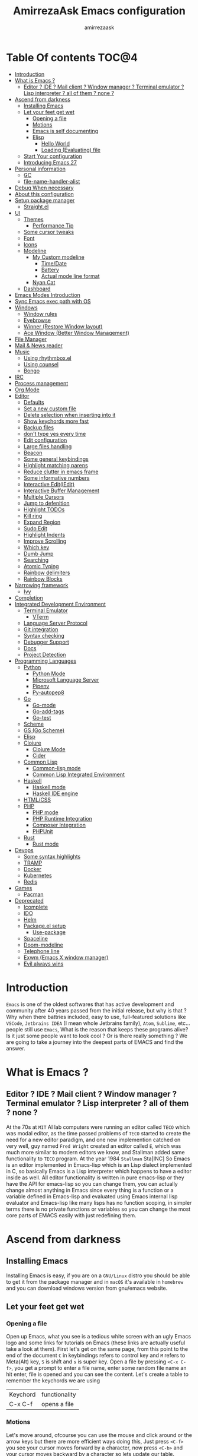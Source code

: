 #+TITLE: AmirrezaAsk Emacs configuration
#+AUTHOR: amirrezaask
* Table Of contents                                                     :TOC@4:
- [[#introduction][Introduction]]
- [[#what-is-emacs-][What is Emacs ?]]
  - [[#editor--ide--mail-client--window-manager--terminal-emulator--lisp-interpreter--all-of-them--none-][Editor ? IDE ? Mail client ? Window manager ? Terminal emulator ? Lisp interpreter ? all of them ? none ?]]
- [[#ascend-from-darkness][Ascend from darkness]]
  - [[#installing-emacs][Installing Emacs]]
  - [[#let-your-feet-get-wet][Let your feet get wet]]
    - [[#opening-a-file][Opening a file]]
    - [[#motions][Motions]]
    - [[#emacs-is-self-documenting][Emacs is self documenting]]
    - [[#elisp][Elisp]]
      - [[#hello-world][Hello World]]
      - [[#loading-evaluating-file][Loading (Evaluating) file]]
  - [[#start-your-configuration][Start Your configuration]]
  - [[#introducing-emacs-27][Introducing Emacs 27]]
- [[#personal-information][Personal information]]
  - [[#gc][GC]]
  - [[#file-name-handler-alist][file-name-handler-alist]]
- [[#debug-when-necessary][Debug When necessary]]
- [[#about-this-configuration][About this configuration]]
- [[#setup-package-manager][Setup package manager]]
  - [[#straightel][Straight.el]]
- [[#ui][UI]]
  - [[#themes][Themes]]
      - [[#performance-tip][Performance Tip]]
  - [[#some-cursor-tweaks][Some cursor tweaks]]
  - [[#font][Font]]
  - [[#icons][Icons]]
  - [[#modeline][Modeline]]
    - [[#my-custom-modeline][My Custom modeline]]
      - [[#timedate][Time/Date]]
      - [[#battery][Battery]]
      - [[#actual-mode-line-format][Actual mode line format]]
    - [[#nyan-cat][Nyan Cat]]
  - [[#dashboard][Dashboard]]
- [[#emacs-modes-introduction][Emacs Modes Introduction]]
- [[#sync-emacs-exec-path-with-os][Sync Emacs exec path with OS]]
- [[#windows][Windows]]
      - [[#window-rules][Window rules]]
      - [[#eyebrowse][Eyebrowse]]
      - [[#winner-restore-window-layout][Winner (Restore Window layout)]]
      - [[#ace-window-better-window-management][Ace Window (Better Window Management)]]
- [[#file-manager][File Manager]]
- [[#mail--news-reader][Mail & News reader]]
- [[#music][Music]]
  - [[#using-rhythmboxel][Using rhythmbox.el]]
  - [[#using-counsel][Using counsel]]
  - [[#bongo][Bongo]]
- [[#irc][IRC]]
- [[#process-management][Process management]]
- [[#org-mode][Org Mode]]
- [[#editor][Editor]]
    - [[#defaults][Defaults]]
    - [[#set-a-new-custom-file][Set a new custom file]]
    - [[#delete-selection-when-inserting-into-it][Delete selection when inserting into it]]
    - [[#show-keychords-more-fast][Show keychords more fast]]
    - [[#backup-files][Backup files]]
    - [[#dont-type-yes-every-time][don't type yes every time]]
    - [[#edit-configuration][Edit configuration]]
    - [[#large-files-handling][Large files handling]]
    - [[#beacon][Beacon]]
    - [[#some-general-keybindings][Some general keybindings]]
    - [[#highlight-matching-parens][Highlight matching parens]]
    - [[#reduce-clutter-in-emacs-frame][Reduce clutter in emacs frame]]
    - [[#some-informative-numbers][Some informative numbers]]
    - [[#interactive-editiedit][Interactive Edit(IEdit)]]
    - [[#interactive-buffer-management][Interactive Buffer Management]]
    - [[#multiple-cursors][Multiple Cursors]]
    - [[#jump-to-defenition][Jump to defenition]]
    - [[#highlight-todos][Highlight TODOs]]
    - [[#kill-ring][Kill ring]]
    - [[#expand-region][Expand Region]]
    - [[#sudo-edit][Sudo Edit]]
    - [[#highlight-indents][Highlight Indents]]
    - [[#improve-scrolling][Improve Scrolling]]
    - [[#which-key][Which key]]
    - [[#dumb-jump][Dumb Jump]]
    - [[#searching][Searching]]
    - [[#atomic-typing][Atomic Typing]]
    - [[#rainbow-delimiters][Rainbow delimiters]]
    - [[#rainbow-blocks][Rainbow Blocks]]
- [[#narrowing-framework][Narrowing framework]]
    - [[#ivy][Ivy]]
- [[#completion][Completion]]
- [[#integrated-development-environment][Integrated Development Environment]]
    - [[#terminal-emulator][Terminal Emulator]]
      - [[#vterm][VTerm]]
    - [[#language-server-protocol][Language Server Protocol]]
    - [[#git-integration][Git integration]]
    - [[#syntax-checking][Syntax checking]]
    - [[#debugger-support][Debugger Support]]
    - [[#docs][Docs]]
    - [[#project-detection][Project Detection]]
- [[#programming-languages][Programming Languages]]
  - [[#python][Python]]
    - [[#python-mode][Python Mode]]
    - [[#microsoft-language-server][Microsoft Language Server]]
    - [[#pipenv][Pipenv]]
    - [[#py-autopep8][Py-autopep8]]
  - [[#go][Go]]
    - [[#go-mode][Go-mode]]
    - [[#go-add-tags][Go-add-tags]]
    - [[#go-test][Go-test]]
  - [[#scheme][Scheme]]
  - [[#gs-go-scheme][GS (Go Scheme)]]
  - [[#elisp-1][Elisp]]
  - [[#clojure][Clojure]]
    - [[#clojure-mode][Clojure Mode]]
    - [[#cider][Cider]]
  - [[#common-lisp][Common Lisp]]
    - [[#common-lisp-mode][Common-lisp mode]]
    - [[#common-lisp-integrated-environment][Common Lisp Integrated Environment]]
  - [[#haskell][Haskell]]
    - [[#haskell-mode][Haskell mode]]
    - [[#haskell-ide-engine][Haskell IDE engine]]
  - [[#htmlcss][HTML/CSS]]
  - [[#php][PHP]]
    - [[#php-mode][PHP mode]]
    - [[#php-runtime-integration][PHP Runtime Integration]]
    - [[#composer-integration][Composer Integration]]
    - [[#phpunit][PHPUnit]]
  - [[#rust][Rust]]
    - [[#rust-mode][Rust mode]]
- [[#devops][Devops]]
    - [[#some-syntax-highlights][Some syntax highlights]]
    - [[#tramp][TRAMP]]
    - [[#docker][Docker]]
    - [[#kubernetes][Kubernetes]]
    - [[#redis][Redis]]
- [[#games][Games]]
  - [[#pacman][Pacman]]
- [[#deprecated][Deprecated]]
    - [[#icomplete][Icomplete]]
    - [[#ido][IDO]]
    - [[#helm][Helm]]
    - [[#packageel-setup][Package.el setup]]
      - [[#use-package][Use-package]]
    - [[#spaceline][Spaceline]]
    - [[#doom-modeline][Doom-modeline]]
    - [[#telephone-line][Telephone line]]
    - [[#exwm-emacs-x-window-manager][Exwm (Emacs X window manager)]]
    - [[#evil-always-wins][Evil always wins]]

* Introduction
=Emacs= is one of the oldest softwares that has active development and community after 40 years passed from the initial release, but why is
that ? Why when there battries included, easy to use, full-featured solutions like =VSCode=, =Jetbrains IDEA= (I mean whole Jetbrains family),
 =Atom=, =Sublime=, etc... people still use =Emacs=, What is the reason that keeps these programs alive? Is it just some people want to look
cool ? Or is there really something ? We are going to take a journey into the deepest parts of EMACS and find the answer.
* What is Emacs ?
** Editor ? IDE ? Mail client ? Window manager ? Terminal emulator ? Lisp interpreter ? all of them ? none ?
At the 70s at =MIT= AI lab computers were running an editor called =TECO= which was modal editor, as the time passed
problems of =TECO= started to create the need for a new editor paradigm, and one new implemention
 catched on very well, guy named =Fred Wright= created an editor called =E=, which was much more similar to modern
editors we know, and Stallman added same functionality to =TECO= program.
At the year 1984 =Stallman= Sta[INC]
So Emacs is an editor implemented in Emacs-lisp which is an Lisp dialect implemented in C, so basically Emacs is
a Lisp interpreter which happens to have a editor inside as well. All editor functionality is written in pure emacs-lisp
or they have the API for emacs-lisp so you can change them, you can actually change almost anything in Emacs since
every thing is a function or a variable defined in Emacs-lisp and evaluated using Emacs internal lisp evaluator and 
Emacs-lisp like many lisps has no function scoping, in simpler terms there is no private functions or variables so 
you can change the most core parts of EMACS easily with just redefining them.
* Ascend from darkness
** Installing Emacs
Installing Emacs is easy, if you are on a =GNU/Linux= distro you should be able to get it from the package manager and
in =macOS= it's available in =homebrew= and you can download windows version from gnu/emacs website.
** Let your feet get wet
*** Opening a file
Open up Emacs, what you see is a tedious white screen with an ugly Emacs logo and some links for tutorials on Emacs
(these links are actually useful take a look at them). First let's get on the same page, from this point to the
end of the document =C= in keybindings refers to control key and =M= refers to Meta(Alt) key, =S= is shift and =s= 
is super key. Open a file by pressing =<C-x C-f>=, you get a prompt to enter a file name, enter some random file name
an hit enter, file is opened and you can see the content. Let's create a table to remember the keychords we are using

| Keychord | functionality |
| C-x C-f  | opens a file  |

*** Motions
Let's move around, ofcourse you can use the mouse and click around or the arrow keys but there are more efficient
ways doing this, Just press =<C-f>= you see your cursor moves forward by a character, now press =<C-b>= and your 
cursor moves backward by a character so lets update our table. Remember there are so much more in motions these two
were just examples.

| Keychord | functionality                 |
| C-f      | moves forward by a character  |
| C-b      | moves backward by a character |

*** Emacs is self documenting
Do you remember that I told you in Emacs every thing is just an Elisp(Emacs-lisp) function, let's discuss that.
Let me introduce you to the Emacs self documenting feature, press =<C-h k>=, you should be prompted then enter
=<C-x C-f>= a new window(we'll discuss this concept later), you see a document that tolds you what this keychord
is bound to and the documentation of that function, in this case you should see that =<C-x C-f>= is bound to 
=find-file= command and you have the option to see the actual source code of that function. =<C-h>= is the prefix 
for all Emacs help commands and these keys themselves runs elisp functions you can actually do the =<C-h k>=
on itself and see the function behind it so let's update our table and from now on we write the actual function name 
in our table.

| Keychord | function          |
|----------+-------------------|
| C-h k    | describe-key      |
| C-h f    | describe-function |
| C-h v    | describe-variable |

*** Elisp
I'm not going to do a complete tutorial on Elisp just gonna tell you how you can stay alive in Emacs.
**** Hello World
Elisp or Emacs-Lisp is the language that almost all Emacs functions are written in, so let's tip our toes in it as 
well.
Open up a new file ( you already know how to do that ) name that anything but with the extension of =.el=.
at the first line write the following 
#+BEGIN_SRC 
(message "Hello World")
#+END_SRC
and then move your cursor to the end of the line using =<C-e>= and then press =<C-x C-e>=, now look at the =minibuffer=
you see the ="Hello World"= in there. Don't forget to =describe-key= the two keychords that you just used.
**** Loading (Evaluating) file
:PROPERTIES:
  :header-args: :tangle no
  :END:
You can evaluate eLisp expressions like you now know but you also can load a whole elisp file using =load-file= function
#+BEGIN_SRC 
(load-file "file.el")
#+END_SRC
** Start Your configuration
 Emacs configuration is nothing other than a simple elisp file that emacs loads at the startup we can specify that
 using =-l= flag to load specific file. so let's do that. Open an elisp file and name that =config.el=, and just put
 a simple hello world message in it, now go to terminal and enter =emacs -l config.el= when this instance of emacs starts
 up =switch-to-buffer= (this is a function you can describe-function it and find the keybindings little exercise)
 to the buffer called =*Messages*= and you should see your message in that buffer somewhere.
 Now you can write any elisp code in your config.el file and emacs always evaluates them as long as you pass the
 -l flag, but the conventional way of doing emacs configuration is using =~/.emacs.d/init.el= file which emacs 
 automatically loads in the startup, it's kind of the default file for this purpose.
** Introducing Emacs 27
Emacs 27 has a lot to offer, a new json parser that is implemented natively (C code) so it should speed
up the JSON based operations like LSP a lot, another thing about Emacs 27 is =early-init.el= file that gets
loaded before init.el and before GUI and package manager starts so it can help us configure Emacs even further.
* Personal information
#+begin_src emacs-lisp
    (setq user-full-name "AmirrezaAskarpour"
          user-mail-address "raskarpour@gmail.com")
#+end_src
n* Emacs internals optimizations
:PROPERTIES:
  :header-args: :tangle no
  :END:
I moved all of the code of this part to =early-init.el=.
** GC
Emacs is a really old software, many of the default values in Emacs aren't actually suited for today's
modern computers. Emacs has a built-in Garbage collector that does garbage collection every time Emacs lisp
VM reaches a threshold of memory usage, and this garbage collector sweeps are sometimes annoying, but remember 
garbage collector threshold is a tricky setting, if you set it to low you will start experiencing a lot of GC sweeps that slow you down
and if you set it very high GC sweeps take forever to finish. Default Emacs =gc-cons-threshold= is set to =800000=
which is not really enough specially for Emacs startup since it needs to scan through all your installed packages
so we are going to increase it during startup time and then after Emacs initialization we can decrease it again.
#+begin_src emacs-lisp
  (message "$$$$$$$$$$$$$$$$ should be disabled")
  (setq gc-cons-threshold (* 1024 1024 100)) ;; 100MB for Emacs initialization process
  (add-hook 'after-init-hook (lambda ()
                               (setq gc-cons-threshold (* 1024 1024 20)))) ;; reseting the gc cons to 20MB
#+end_src
** file-name-handler-alist
Emacs has a global variable called =file-name-handler-alist=, it stores handlers for various file extensions, before =use-package= era we used to
add new file extensions to this variable to load their respective handler, On every file open, Emacs looks and scans through this variable to see if it
can find a match for given file, but during the startup process we are going to only evaluate stuff so we don't need file-handlers, as result we are going 
to set this file's value to a nil value during startup and restore it's original value after emacs initialization.
#+begin_src emacs-lisp
  (defvar file-name-handler-alist-bak file-name-handler-alist "file name handler backup.")
  (setq file-name-handler-alist nil)
  (add-hook 'after-init-hook (lambda () (setq file-name-handler-alist file-name-handler-alist-bak)))
#+end_src
* Debug When necessary
#+begin_src emacs-lisp
;; (setq debug-on-error)
#+end_src
* About this configuration
I actually don't use a lot of setup that I have in this configuration,
all the unused parts are disabled using =:disabled= in use-package declaration.
* Setup package manager
Now that we know how to move around, open files, and do some elisp magic in emacs it's time to start configuring 
emacs for our own needs. Before we start, we need the final ingredient for our configuration and that's how 
to install 3rd party packages for emacs, basically elisp codes written by other people.
** Straight.el
=straight.el= is the next generation of Emacs package managers that just use git repos as the way
of installing packages, upsides of using =straight.el= instead of =package.el= are
+ You can install packages that are not available on MELPA (icomplete-vertical forexample)
+ If you are willing to contribute to a package it's as simple as just =git checkout=
+ straight loads just the packages you installed and mention in your init file so packages that are installed 
but no longer used are not included in loading/scanning procedure.
#+begin_src emacs-lisp
  (setq package-enable-at-startup nil)
  (defvar bootstrap-version)
  (let ((bootstrap-file
         (expand-file-name "straight/repos/straight.el/bootstrap.el" user-emacs-directory))
        (bootstrap-version 5))
    (unless (file-exists-p bootstrap-file)
      (with-current-buffer
          (url-retrieve-synchronously
           "https://raw.githubusercontent.com/raxod502/straight.el/develop/install.el"
           'silent 'inhibit-cookies)
        (goto-char (point-max))
        (eval-print-last-sexp)))
    (load bootstrap-file nil 'nomessage))
  (straight-use-package 'use-package)
#+end_src
* UI
** Themes
 Now that we have use-package we can start installing thems, packages, etc. Let's start by installing some thems.
 for some time now I am using modus themes by the amazing =Protesilaos Stavrou= (btw check his youtube channel) which are simple but elegant themes
 but if you want a more modern look like =VSCode= or =Atom= you can use =doom-themes= as well.
 ([[https://github.com/hlissner/emacs-doom-themes/tree/screenshots][Doom Themes Screenshots]])
 #+BEGIN_SRC emacs-lisp
   (use-package modus-operandi-theme :straight t :defer t)
   (use-package modus-vivendi-theme :straight t :defer t)
   (use-package spacemacs-theme :straight t :defer t)
   (use-package doom-themes :straight t :defer t)
   (use-package badwolf-theme :straight t :defer t)
 #+END_SRC
 You probably notice the =:defer= part in use-package, with =:defer= keyword (:something is called a keyword in elisp)
 use-package knows that we don't need this package to be loaded in startup, since we actually don't need all of our themes
 to be loaded at startup. Another keyword that you see is =:straight= that is telling use-package to make certain
 that this package is installed, and if it's not install it from elpa repo.
 Now let's set a theme
 #+BEGIN_SRC emacs-lisp
         (use-package emacs 
           :config 
           (setq ring-bell-function t)
           (setq visible-bell t))

         (use-package custom
           :demand
           :bind (("<f12>" . amirreza/toggle-color-mode))
           :config
           (defvar amirreza/current-mode 'dark "Current color of Emacs.")
           (defvar amirreza/dark-theme 'doom-outrun-electric)
           (defvar amirreza/light-theme 'doom-one-light)
  
           (defmacro amirreza/--load-theme (&rest theme-opts)
             `(progn (mapc #'disable-theme custom-enabled-themes)
                     (load-theme ,@theme-opts)))

           (defun amirreza/load-theme (theme)
             (interactive "sEnter Theme: ")
             (amirreza/--load-theme (intern theme) t))
           (defun amirreza/apply-color (mode)
             "Apply current color mode to Emacs."
             (if (eq amirreza/current-mode 'dark)
                 (amirreza/--load-theme amirreza/dark-theme t)
               (amirreza/--load-theme  amirreza/light-theme t)))

           (defun amirreza/toggle-color-mode ()
             "Toggle current mode to the opposite"
             (interactive)
             (if (eq amirreza/current-mode 'dark)
                 (setq amirreza/current-mode 'light)
               (setq amirreza/current-mode 'dark))
             (amirreza/apply-color amirreza/current-mode))

           (amirreza/apply-color amirreza/current-mode))
 #+END_SRC
**** Performance Tip 
About 95% of packages we use don't need to be loaded at startup and =:defer= is only one of the multiple
ways of lazy-loading in use-package we will see others later on.
** Some cursor tweaks
#+BEGIN_SRC emacs-lisp
   (use-package emacs
     :config
     (setq-default cursor-type 'bar))

   (use-package frame
     :config
     (blink-cursor-mode -1))
   (use-package hl-line
     :config
     (global-hl-line-mode +1))

 #+END_SRC
** Font
 To use specific font in Emacs you just need to call a function, that's easy ha ??
 #+BEGIN_SRC emacs-lisp
   (defvar amirreza/font "Jetbrains Mono-9")
   (set-face-attribute 'default t :font amirreza/font)
   (set-frame-font amirreza/font nil t)
   (global-prettify-symbols-mode 1)
 #+END_SRC
 If you evaluate code above you see the font changes.
 Now let's write some elisp, let's say that we want to have a function that we can call and change 
 our font interactively, let's write it.
 #+BEGIN_SRC emacs-lisp
   (defun hitchhiker/change-font (font size)
     (interactive "sFont: \nnSize: ")
     (set-face-attribute 'default t :font (format "%s-%d" font size))
     (set-frame-font (format "%s-%d" font size) nil t))
 #+END_SRC
 I'm not gonna discuss this function line by line, I'm only going to discuss calling it for now,
 for calling this function we have two ways, calling it from the code, or calling it interactively
 but how ? Emacs has a default keychord called M-x (execute-extended-command) that calls a interactive
 function interactively, many packages has these kind of functions for example load-theme that we used
 before is interactive as well, if we call it we will prompted to enter the font first and then the size
 and volla :).

** Icons
Emacs by default has no icons anywhere, but if you like icons forexample in the file browser
you need to install a package for that. For icons we are going to use =all-the-icons= package which
is a gourges icon package for emacs.
#+BEGIN_SRC emacs-lisp :eval no
  (use-package all-the-icons

    :straight t
    :commands (all-the-icons-octicon
           all-the-icons-faicon
           all-the-icons-fileicon
           all-the-icons-wicon
           all-the-icons-material
           all-the-icons-alltheicon))

  (use-package all-the-icons-dired

    :straight t
    :init
    (add-hook 'dired-mode-hook 'all-the-icons-dired-mode))
#+END_SRC
=:commands= in use-package defers the loading of the package until on of listed commands (interactive functions)
is called, basically first buffer that wants to use that it will get loaded. =:init= means when emacs started 
no matter what are the other options evaluate the forms after =:init=.
** Modeline
*** My Custom modeline
**** Time/Date
#+begin_src emacs-lisp
  (use-package time
    :config
    (setq display-time-format "%H:%M  %Y-%m-%d")
    (setq display-time-interval 60)
    (setq display-time-mail-directory nil)
    (setq display-time-default-load-average nil)
    (display-time-mode))
#+end_src
**** Battery
#+begin_src emacs-lisp
  (use-package battery
    :config
    (setq battery-mode-line-format " Battery: %b%p%%")
    (setq battery-mode-line-limit 99)
    (setq battery-update-interval 180)
    (setq battery-load-low 20)
    (setq battery-load-critical 10)
    (display-battery-mode +1))
#+end_src
**** Actual mode line format
#+begin_src emacs-lisp
  (use-package emacs 
    :config
    (setq amirreza/modeline-seperator "   ")
    (setq-default mode-line-format (list
                                    mode-line-front-space
                                    mode-line-misc-info ;; eyebrowse workspace number
                                    amirreza/modeline-seperator
                                    mode-line-modified
                                    amirreza/modeline-seperator
                                    "%m"
                                    amirreza/modeline-seperator
                                    "%b"
                                    amirreza/modeline-seperator
                                    mode-line-modes
                                    amirreza/modeline-seperator
                                    mode-line-position
                                    amirreza/modeline-seperator
                                    '(:eval vc-mode)
                                    mode-line-end-spaces
                                    )))
#+end_src
*** Nyan Cat
#+begin_src emacs-lisp
  (use-package nyan-mode :straight t :config (nyan-mode 1))
#+end_src
** Dashboard
#+begin_src emacs-lisp
  (use-package dashboard
    :straight t
    :config    
    (setq dashboard-banner-logo-title "Free as in freedom")
    (setq dashboard-startup-banner 2)
    (setq dashboard-center-content t)
    (setq dashboard-items '((projects . 5)
                       (recents  . 5)))

    (setq dashboard-set-navigator t)
    (dashboard-setup-startup-hook))
#+end_src
* Emacs Modes Introduction
First let's talk about modes, Modes are the conventional way to add functionality to Emacs.
There are two groups of modes, Major modes and minor modes, Major modes are single modes that 
get's loaded with a specific file extension, and they provide basic syntax highlighting.
but minor modes are modes that can be loaded together for a buffer, so each buffer has a single 
major mode, and multiple minor modes that added different abilities to emacs for a buffer.
Forexample line numbers is a minor mode that is enabled globally for all buffers so all buffers
show line numbers.
Now that we have cool looks, 
* Sync Emacs exec path with OS
#+begin_src emacs-lisp
(use-package exec-path-from-shell :straight t :config (exec-path-from-shell-initialize))
#+end_src
* Windows
Emacs by default has no notion of tabs (like the other IDEs) but it has the more powerful
notion of windows and buffers, you already know about buffers, but windows are a way of displaying 
buffers side by side in the screen, look at windows like tmux panes (if I'm correct) or vim splits.
**** Window rules
Emacs windows can be configured in the matter of where their gonna open.
#+BEGIN_SRC emacs-lisp
    (setq display-buffer-alist
          '(("\\*\\(Backtrace\\|Warnings\\|Compile-Log\\|Messages\\)\\*"
               (display-buffer-in-side-window)
               (window-width . 0.40)
               (side . right)
               (slot . 0))
            ("^vterm"
              (display-buffer-in-side-window)
              (window-width . 0.40)
              (side . right)
              (slot . 0)
              )
            ("\\*rg"
              (display-buffer-in-side-window)
              (window-width . 0.40)
              (side . right)
              (slot . 0))))
#+END_SRC
**** Eyebrowse
=Eyebrowse= gives you =i3= like experience in Emacs, let's you have multiple workspaces and switch between them.
#+BEGIN_SRC emacs-lisp
    (use-package eyebrowse :straight t 
      :config (eyebrowse-mode +1))
#+END_SRC
**** Winner (Restore Window layout)
 When we are working with multiple windows open but we might maximize one window to focus
 on it, but when we are done with focus mode ;) we need that layout back that's were winner mode
 comes handy you can restore last window layout with just a function called =winner-undo= that
 by default is bound to =C-c <left>=.
 #+BEGIN_SRC emacs-lisp
   (use-package winner 
     :commands (winner-redo winner-undo))
 #+END_SRC
**** Ace Window (Better Window Management)
 #+BEGIN_SRC emacs-lisp
 (use-package ace-window
   :straight t
   :bind (("C-x o" . 'ace-window)))

 #+END_SRC

* File Manager
#+begin_src emacs-lisp
  (use-package dired
    :config
    (add-hook 'dired-mode-hook (lambda () 
                                 (dired-hide-details-mode 1)))
    :bind
    (:map dired-mode-map
          ("C-c d" . dired-hide-details-mode)
          ("C-j" . next-line)
          ("C-k" . previous-line)))

  (use-package dired-sidebar :straight t
    :bind
    (("<f8>" . dired-sidebar-toggle-sidebar)))

  (use-package dired-subtree
    :straight t
    :bind (:map dired-mode-map
                ("<tab>" . dired-subtree-toggle)))

  (use-package peep-dired
    :straight t
    :after dired
    :config
    (setq peep-dired-cleanup-on-disable t)
    (setq peep-dired-enable-on-directories nil)
    (setq peep-dired-ignored-extensions
          '("mkv" "webm" "mp4" "mp3" "ogg" "iso"))
    :bind (:map dired-mode-map
                ("P" . peep-dired)))
#+end_src
* Mail & News reader
Mail setup in Emacs using Gnus.
#+begin_src emacs-lisp
  (use-package auth-source
    :config
    (setq auth-sources '("~/.authinfo.gpg" "~/.authinfo")))

  (use-package gnus
    :config
    (setq gnus-thread-sort-functions
          '(gnus-thread-sort-by-number
            gnus-thread-sort-by-date))
    
    (setq gnus-select-method '(nnnil))
    (setq gnus-secondary-select-methods
     '((nnimap "Gmail"
               (nnimap-address "imap.gmail.com")
               (nnimap-server-port "imaps")
               (nnimap-stream ssl)))))
#+end_src
* Music
I need music when I am working, so for me music is just a part of development environment, and let helm help us.
** Using rhythmbox.el
#+begin_src emacs-lisp
    (use-package rhythmbox.el 
      :load-path "~/w/dotfiles/emacs/site-lisp"
      :bind
      ("C-c m n" . Rhythmbox/current-song-name)
      ("C-c m p" . Rhythmbox/playpause-current-song)
      ("C-c m l" . Rhythmbox))
#+end_src
** Using counsel
#+begin_src emacs-lisp
  (use-package counsel
    :disabled t
    :straight t
    :demand
    :config
    :bind (("C-c m l" . counsel-rhythmbox)
           ("C-c m c" . (lambda ()
                          (interactive)
                          (message (counsel-rhythmbox-current-song))))

           ("C-c m p" . (lambda ()
                          (interactive)
                          (counsel-rhythmbox-playpause-current-song)
                          ))))
#+end_src
** Bongo
#+begin_src emacs-lisp
    (use-package bongo 
      :disabled t
      :straight t
      :config
      (setq bongo-prefer-library-buffers nil)
      (setq bongo-insert-whole-directory-trees t)
      (setq bongo-logo nil)
      (setq bongo-action-track-icon nil)
      (setq bongo-display-track-icons nil)
      (setq bongo-display-track-lengths nil)
      (setq bongo-display-header-icons nil)
      (setq bongo-display-playback-mode-indicator t)
      (setq bongo-display-inline-playback-progress nil)
      (setq bongo-mark-played-tracks nil)
      (setq bongo-header-line-mode nil)
      (setq bongo-header-line-function nil)
      (setq bongo-mode-line-indicator-mode nil)
      (setq bongo-default-directory "~/Music")
      (defun amirreza/dired-music-library-hook ()
        (when (string-match-p "Music" default-directory)
          (set (make-local-variable 'bongo-dired-library-mode) 't)))

      :hook
      (dired-mode . amirreza/dired-music-library-hook)
      :bind
      (:map bongo-dired-library-mode-map
            ("<C-return>" . bongo-insert-file)))
#+end_src
* IRC
#+begin_src emacs-lisp
  (use-package erc 
    :commands erc
    :config
    (setq erc-nick "amirrezaask")
    (setq erc-autojoin-channels-alist
          '(("freenode.net" "#emacs" "#5hit"))))
#+end_src
* Process management
#+begin_src emacs-lisp
      (use-package proced
        :commands proced)
#+end_src
* Org Mode
***** Org
#+BEGIN_SRC emacs-lisp
    (use-package org
    :demand
    :init
    (defun amirreza/--org-insert-elisp-code-block ()
      (interactive)
      (insert (format "#+begin_src emacs-lisp\n\n#+end_src"))
      (previous-line)
      (beginning-of-line))
    :bind (:map org-mode-map
                ("C-c c b" . amirreza/--org-insert-elisp-code-block))
    :config
    (setq org-ellipsis "⤵")
    (setq org-src-fontify-natively t)
    (setq org-src-tab-acts-natively t)
    (setq org-support-shift-select t)
    (setq org-src-window-setup 'current-window)
    (setq org-agenda-files '("~/org/work.org" "~/org/personal.org")))
#+END_SRC
***** Org bullets
#+BEGIN_SRC emacs-lisp
(use-package org-bullets
  :straight t
  :hook (org-mode . org-bullets-mode))
#+END_SRC
***** Org TOC
#+begin_src emacs-lisp
(use-package toc-org :straight t :hook (org-mode . toc-org-mode))
#+end_src
***** htmlize
#+begin_src emacs-lisp
(use-package htmlize :straight t)
#+end_src
* Editor
*** Defaults
***** Line width
#+BEGIN_SRC emacs-lisp
  (use-package emacs
    :config
    (setq-default fill-column 80))
#+END_SRC
***** Tab
Set default tab width.
#+BEGIN_SRC emacs-lisp
(use-package emacs
    :config
    (setq-default
    indent-tabs-mode nil
    tab-width 4))
#+END_SRC
***** Encoding
Use UTF-8 everywhere.
#+BEGIN_SRC emacs-lisp
  (use-package mule
  :config 
  (set-terminal-coding-system 'utf-8)
  (set-keyboard-coding-system 'utf-8)
  (prefer-coding-system 'utf-8))
#+END_SRC
*** Set a new custom file
#+BEGIN_SRC emacs-lisp
  (use-package cus-edit
    :config
    (setq custom-file "~/.emacs.d/custom.el"))
#+END_SRC
*** Delete selection when inserting into it
#+begin_src emacs-lisp
(use-package delsel
  :hook (after-init . delete-selection-mode))
#+end_src
*** Show keychords more fast
when we start using modifier keys emacs shows them in minibuffer but the initial value
of the is too much so we can decrease it.
#+BEGIN_SRC emacs-lisp
  (use-package emacs 
    :config
    (setq echo-keystrokes 0.1))
#+END_SRC

*** Backup files
#+begin_src emacs-lisp
  (use-package emacs
    :config
    (setq backup-directory-alist
          '(("." . "~/.emacs.d/backup/")))
    (setq backup-by-copying t)
    (setq version-control t)
    (setq delete-old-versions t)
    (setq kept-new-versions 6)
    (setq kept-old-versions 2)
    (setq create-lockfiles nil))
#+end_src
*** don't type yes every time
#+BEGIN_SRC emacs-lisp
(defalias 'yes-or-no-p 'y-or-n-p)
#+END_SRC
*** Edit configuration
So many times when I am using Emacs I find a problem or a possible feature to add it's nice to have a keybinding that just opens this file.
#+BEGIN_SRC emacs-lisp
    (defun amirreza/edit-configuration ()
        (interactive)
        (find-file (expand-file-name "README.org" user-emacs-directory)))

    (global-set-key (kbd "C-c c e") 'amirreza/edit-configuration)
#+END_SRC
*** Large files handling
Since Emacs by default is not that good in handling large files,
but again Emacs community is here to help
#+begin_src emacs-lisp
(use-package vlf :straight t)
#+end_src
*** Beacon
#+BEGIN_SRC emacs-lisp
(use-package beacon
  :straight t
  :config (beacon-mode 1))
#+END_SRC

*** Some general keybindings
#+BEGIN_SRC emacs-lisp
  ;; sane zoom-in and zoom-out 
  ;; (global-set-key (kbd "C-+") 'text-scale-increase)
  ;; (global-set-key (kbd "C-_") 'text-scale-decrease)

  ;; custom motions
  (global-set-key (kbd "M-n") (lambda () (interactive) (next-line 5)))
  (global-set-key (kbd "M-p") (lambda () (interactive) (previous-line 5)))
#+END_SRC
*** Highlight matching parens
#+BEGIN_SRC emacs-lisp
  (show-paren-mode 1)
  (setq show-paren-delay 0)
#+END_SRC
*** Reduce clutter in emacs frame
 #+BEGIN_SRC emacs-lisp
   (use-package emacs
     :config
     (if (< emacs-major-version 27) ;; from Emacs 27 this settings are moved to `early-init.el'
         (tool-bar-mode 0) ;; disable tool-bar 
       (scroll-bar-mode 0) ;; disable scroll-bar
       (menu-bar-mode 0) ;; disable menu-bar
     )
     (setq use-dialog-box nil) ;; ask quesions in minibuffer
     (setq inhibit-splash-screen 0) ;; disable startup screen
     (setq ring-bell-function 'ignore) ;; don't make a sound
     (defalias 'yes-or-no-p 'y-or-n-p) ;; instead of yes/no ask y/n
     )
 #+END_SRC
*** Some informative numbers
#+BEGIN_SRC emacs-lisp
   (use-package display-line-numbers
     :config
     (global-display-line-numbers-mode +1))
   (use-package simple
     :config
     (column-number-mode +1))
#+END_SRC
*** Interactive Edit(IEdit)
 Edit multiple occurrences of a text.
 #+BEGIN_SRC emacs-lisp
   (use-package iedit
		:straight t
		:bind (("C-;" . 'iedit-mode)))
 #+END_SRC
*** Interactive Buffer Management
Ibuffer is a built in Emacs package that helps you manage your open buffers a in a interactively
designed interface.
#+BEGIN_SRC emacs-lisp
(use-package ibuffer
  :bind (("C-x C-b" . 'ibuffer)))
#+END_SRC
=Ibuffer-projectile= provides ibuffer integration with projectile to seperate buffers that belong
to different git repos in the Ibuffer view.
#+BEGIN_SRC emacs-lisp
  (use-package ibuffer-projectile 
    :straight t
    :hook (ibuffer . ibuffer-projectile-set-filter-groups))

#+END_SRC
*** Multiple Cursors
 For scenarios that IEdit does not work we are going to use Multiple cursors.
 #+BEGIN_SRC emacs-lisp
 (use-package multiple-cursors
   :straight t
   :bind (("C->" . 'mc/mark-next-like-this)
	  ("C-<" . 'mc/mark-previous-like-this)
	  ("C-c C-<" . 'mc/mark-all-like-this)
	  ("C-M-," . 'mc/edit-lines)))
 #+END_SRC
*** Jump to defenition
 Although we are going to setup LSP (Language Server Protocol) and that provides so many features
 like jump to defenition but for simpler use cases we can use =dumb jump= which provide jump to 
 defenition feature using rg/ag.
 #+BEGIN_SRC emacs-lisp
   (use-package dumb-jump
     :straight t
     :bind
     (("C-M-j" . 'dumb-jump-go)
      ("C-M-p" . 'dumb-jump-back))
     :config
     (dumb-jump-mode 1))
 #+END_SRC
*** Highlight TODOs
 Highlight TODO/FIXME/... in text.
 #+BEGIN_SRC emacs-lisp
 (use-package hl-todo
   :straight t
   :hook ((prog-mode) . hl-todo-mode)
   :config
   (setq hl-todo-highlight-punctuation ":"
	 hl-todo-keyword-faces
	 `(("TODO"       warning bold)
	   ("FIXME"      error bold)
	   ("HACK"       font-lock-constant-face bold)
	   ("REVIEW"     font-lock-keyword-face bold)
	   ("NOTE"       success bold)
	   ("DEPRECATED" font-lock-doc-face bold))))
 #+END_SRC
*** Kill ring
Emacs kill ring is Emacs way of doing clipboard
#+begin_src emacs-lisp
    (use-package simple
      :config
      (setq kill-ring-max 15))
#+end_src
*** Expand Region
 A selected text is called region in Emacs, expand region helps you expand this region based
 semantics.
 #+BEGIN_SRC emacs-lisp
   (use-package expand-region
     :straight t
     :bind (("C-=" . 'er/expand-region)
	    ("C--" . 'er/contract-region)))
 #+END_SRC
*** Sudo Edit
 Edit root owned files in emacs without restarting Emacs.
 #+BEGIN_SRC emacs-lisp
   (use-package sudo-edit
		:commands (sudo-edit))
 #+END_SRC
*** Highlight Indents
 #+BEGIN_SRC emacs-lisp
 (use-package highlight-indent-guides
   :straight t
   :hook ((yaml-mode) . highlight-indent-guides-mode)
   :init
   (setq highlight-indent-guides-method 'character)
   :config
   (add-hook 'focus-in-hook #'highlight-indent-guides-auto-set-faces))
 #+END_SRC
*** Improve Scrolling
 #+BEGIN_SRC emacs-lisp
   (use-package emacs
     :config
     ; vertical scrolling
     (setq scroll-step 1)
     (setq scroll-margin 1)
     (setq scroll-conservatively 101)
     (setq scroll-up-aggressively 0.01)
     (setq scroll-down-aggressively 0.01)
     (setq auto-window-vscroll nil)
     (setq fast-but-imprecise-scrolling nil)
     (setq mouse-wheel-scroll-amount '(1 ((shift) . 1)))
     (setq mouse-wheel-progressive-speed nil)
     ;; Horizontal Scroll
     (setq hscroll-step 1)
     (setq hscroll-margin 1))
 #+END_SRC
*** Which key
Now you probably agree with me that Emacs has a lot of keybindings and sometimes you just feel
lost, that's when which key comes in, when you just remember part of keybinding which shows you a
prompt of available options and their respective functionality.
#+BEGIN_SRC emacs-lisp
  (use-package which-key
    :straight t
    :config
    (setq which-key-idle-delay 0.3)
    (which-key-mode 1))
#+END_SRC
*** Dumb Jump
Sometimes when you are dealing with really big projects LSP can feel a little slow so that's
when dumb jump can help you jump to defenitions using Rg or ag or grep (we use Rg)
#+BEGIN_SRC emacs-lisp
  (use-package dumb-jump
    :straight t
    :bind
    (("C-M-j" . 'dumb-jump-go)
     ("C-M-p" . 'dumb-jump-back))
    :config
    (setq dumb-jump-selector 'ivy)
    (dumb-jump-mode 1))
#+END_SRC

*** Searching
There are two tools that I think are amazing when it comes to searching, for text =ripgrep= is
the fastest and easiest one out there, and for files is =FZF=, let's integrate those two in Emacs.
#+BEGIN_SRC emacs-lisp
  (use-package isearch
    :demand
    :config
    (setq isearch-highlight t)
    (setq isearch-whitespace-regexp ".*?")
    (setq isearch-lax-whitespace t)
    (setq isearch-regexp-lax-whitespace nil)
    (setq isearch-lazy-highlight t)
    :bind 
    (("C-s" . isearch-forward-regexp) ;; map default C-s to regex search
     ("C-r" . isearch-backward-regexp)
     ("C-M-s" . isearch-forward)
     ("C-M-r" . isearch-backward)))

  (use-package replace :demand t :bind ("C-x C-o" . occur))
  (use-package fzf
    :straight t
    :bind
    (("<f6> f" . fzf-directory)))

  (use-package rg
   :straight t
   :bind (("<f6> g" . rg)))

#+END_SRC
*** Atomic Typing
Every human being has limited number of keystrokes left, so let's make every one of them count.
Abbrev mode is Emacs internal that expands on defined abbrevations,
Abbrev mode is really helpful but in more complicated scenarios we need more smart tool,
so we use skeleton mode and we combine that with abbrev mode to get maximum power, we are 
going to define our skeletons in their respective languages. Snippet macro defines a new snippet,
Snippets are basically combination of abbrevs and skeletons, abbrevs are used for triggering
skeleton and skeleton does it's job of inserting text.
#+begin_src emacs-lisp
      (use-package abbrev
        :demand 
        :bind (("C-x '" . expand-abbrev)))

      (use-package skeleton :demand
        :config
        (defmacro amirreza/defsnippet (abbrv &rest skeleton-expansions)
          "Snippets are wrapper around skeleton and abbrevs."
          (let ((command-name (intern (format "amirreza/snippet-%s" abbrv))))
            `(progn
               (define-skeleton ,command-name ""
                 ,@skeleton-expansions)
               (define-abbrev local-abbrev-table ,abbrv "" (quote ,command-name))))))
#+end_src
*** Rainbow delimiters
Highlight matching brackets in matching colors
#+BEGIN_SRC emacs-lisp
(use-package rainbow-delimiters :straight t :hook (prog-mode . rainbow-delimiters-mode))
#+END_SRC
*** Rainbow Blocks
although =Rainbow-delimiters= shows us the start and end of an list, but it's nice to be able to see more.
#+BEGIN_SRC emacs-lisp
(use-package rainbow-blocks :straight t :defer t)
#+END_SRC
* Narrowing framework
Narrowing frameworks in Emacs are tools that help us when we want to choose an option from list of options, and this scenario
happens a lot in Emacs.
*** Ivy
#+BEGIN_SRC emacs-lisp
  (use-package flx :straight t :disabled t)
  (use-package ivy
    :straight t
    :bind
    (("C-x b" . 'ivy-switch-buffer)
     :map ivy-minibuffer-map
     ("RET" . 'ivy-alt-done))
    :config
    (setq ivy-height 15)
    ;; loopish cycling through list
    (setq ivy-wrap t)
    ;; don't show recents in minibuffer
    (setq ivy-use-virtual-buffers nil)
    ;; ...but if that ever changes, show their full path
    (setq ivy-virtual-abbreviate 'full)
    ;; don't quit minibuffer on delete-error
    (setq ivy-on-del-error-function #'ignore)

    (setf (alist-get 't ivy-format-functions-alist)
          #'ivy-format-function-line)
    (ivy-mode +1))


  (use-package swiper

    :straight t
    :commands (swiper)
    :init (global-set-key (kbd "C-s") 'swiper))

  (use-package counsel

    :straight t
    :commands (counsel-M-x counsel-find-file ivy-switch-buffer)
    :config
    (setq ivy-re-builders-alist
     '((t . ivy--regex-fuzzy)))
    :bind
    (("M-x" . 'counsel-M-x)
     ("C-x C-f" . 'counsel-find-file)
     ("C-h b" . 'counsel-descbinds)
     ("C-h f" . 'counsel-describe-function)
     ("C-h v" . 'counsel-describe-variable)
     ("C-h a" . 'counsel-apropos)
     ( "M-y" . 'counsel-yank-pop)))
#+END_SRC
* Completion
Code completion consists of two parts, A source/server that provides the completions and 
an engine that knows when to open prompt and show the completions. We will configure servers later
but now we need to install the engine that shows us the completion.
=Company-mode= in my opinion is the best one out there, it consists of =backends= and =frontends=
backends connect to multiple tools that provide the completions and frontends are about the GUI.
Since we are going to use LSP as the main source for the completions we just need the default 
configuration of company.
For company backends we are going to use =company-capf= which is abbrv for =company complete at point function= which is a function in Emacs that major modes
can call an get completions based on that.
#+BEGIN_SRC emacs-lisp
  (use-package company
    :demand
    :straight t
    :bind (:map company-active-map
                ("C-n" . company-select-next)
                ("C-p" . company-select-previous)
                ("C-o" . company-other-backend)
                ("<tab>" . company-complete-common-or-cycle)
                ("RET" . company-complete-selection))
    :config
    (setq company-minimum-prefix-lenght 1)
    (setq company-tooltip-limit 30)
    (setq company-idle-delay 0.0)
    (setq company-echo-delay 0.1)
    (setq company-backends '(company-capf company-dabbrev company-files company-dabbrev-code))
    (defmacro amirreza/with-backends (mode backends) 
      "Register a buffer local variable with given BACKENDS for given MODE. For registering backends for various modes use this"
      (let ((mode-hook (intern (concat (symbol-name mode) "-hook"))))
        (message "amirreza/with-backends called with %s %s %s" mode backends mode-hook)
        `(add-hook (quote ,mode-hook) (lambda ()
                                        (setq-local company-backends (quote ,backends))))))
    (global-company-mode t))
#+END_SRC
* Integrated Development Environment
IDE means =Integrated Development Environment= basically a software provides you with every thing you need when you are developing software, and since Emacs is such a extensible platform
turning Emacs into an IDE is not that hard.
*** Terminal Emulator
**** VTerm
     #+BEGIN_SRC emacs-lisp
       (use-package vterm
         :straight t
         :commands vterm
         :bind (("<f10>" . vterm)))

#+END_SRC
*** Language Server Protocol
Language Server protocol is a open source protocol developed by microsoft but now it's being
developed by community, it defines a communication protocol that a lanaguge server (let's say gopls)
can talk to various clients (let's say Emacs, Vi, VSCode) and provide several features such
as auto-complete or syntax linting.
#+BEGIN_SRC emacs-lisp
  (use-package lsp-mode 
    :straight t
    :commands (lsp lsp-deferred)
    :hook 
    ((python-mode
      go-mode) . lsp)
    :config
    (setq lsp-auto-guess-root t)
    :commands (lsp))


(use-package dap-mode :straight t)
(use-package helm-lsp :disabled t :straight t :commands helm-lsp-workspace-symbol)

#+END_SRC
LSP-ui is a mode from the same author with the goal of configuring several Emacs packages to 
help ease developer experience when using LSP.
#+BEGIN_SRC emacs-lisp
  ;; (use-package lsp-ui :straight t :commands lsp-ui-mode :hook (lsp-mode . lsp-ui-mode))
#+END_SRC
*** Git integration
#+BEGIN_SRC emacs-lisp
  (use-package magit
    :straight t
    :commands (magit-status)
    :bind
    (("C-x g" . 'magit-status)))

  (use-package diff-hl
    :straight t
    :config (global-diff-hl-mode 1))

  (use-package
    gitconfig-mode
    :straight t
    :mode "/\\.gitconfig\\'")

  (use-package gitignore-mode
    :straight t
    :mode "/\\.gitignore\\'")

  (use-package gitattributes-mode
    :straight t
    :mode "/\\.gitattributes\\'")

  (use-package git-messenger
    :straight t
    :bind
    (("<f1> g" . git-messenger:popup-message))
    :config
    (setq git-messenger:show-detail t)
    (setq git-messenger:use-magit-popup t))

#+END_SRC
*** Syntax checking
Emacs comes with a built in syntax checker called =flymake=, but since emacs community favors =flycheck= over =flymake= we are going to setup flycheck.
#+BEGIN_SRC emacs-lisp
  (use-package flycheck
    :straight t
    :hook (prog-mode . flycheck-mode))
#+END_SRC
*** Debugger Support
TBA
*** Docs
#+begin_src emacs-lisp
  (use-package eldoc
    :hook (prog-mode . eldoc-mode))
#+end_src
*** Project Detection
=projectile= is a package that notifies when you open something in a git repository and can
provide several feature to other packages or to the user directly.
#+BEGIN_SRC emacs-lisp
  (use-package projectile
         :bind
         (("C-x p" . 'projectile-command-map)
          ("C-c p" . 'projectile-add-known-project))
         :config
         (setq projectile-completion-system 'ivy)
         (projectile-mode 1))

#+END_SRC
* Programming Languages
** Python
*** Python Mode
Emacs itself comes with =python-mode= which is python major mode that provides emacs with 
syntax highlighting and some other features on python, so we just need to configure it the way 
we want. I added some custom python functions to suit my python needs like the docstring function
that inserts a docstring in python syntax.
#+BEGIN_SRC emacs-lisp
  (use-package python-mode
    :mode "\\.py\\'"
    :config
    (defun amirreza/python-insert-docstring ()
      (interactive)
      (insert "'''\n'''")
      (previous-line))
    (amirreza/with-backends python-mode (company-capf))
    :bind
    (:map python-mode-map 
      ("C-c l p d" . amirreza/python-insert-docstring)))
#+END_SRC
*** Microsoft Language Server
#+begin_src emacs-lisp
(use-package lsp-python-ms :straight t)
#+end_src
*** Pipenv
=Pipenv= is now the de facto tool for python programmers to manage their project deps, so it's nice
to have a wrapper for it in Emacs.
#+BEGIN_SRC emacs-lisp
  (use-package pipenv
	       :straight t
	       :defer t)
#+END_SRC
*** Py-autopep8
We are using LSP for all our IDE like features but right now python lanugage server does not
provide formmatting feature for python so we need to use another package called =py-autopep8= which
actually is just a wrapper around python package that you need to install from =pypi= called 
no suprises =py-autopep8=. We install this package and we need this package to hook it's format 
function to =before-save-hook= of emacs, luckily this package provides a helper function to do that.
#+BEGIN_SRC emacs-lisp
(use-package py-autopep8
  :straight t
  :hook python-mode
  :config
  (py-autopep8-enable-on-save))

#+END_SRC
** Go
*** Go-mode
Golang by default is not supported in Emacs, but don't fear, we can fix that by simply installing
=go-mode= which is a major mode and it provides the basic syntax highlighting that we need, we also
need to configure this package to enable some LSP features that are necessary like formatting. For
go to work perfectly you need to add the =GOPATH= to your =exec-path= to let emacs find go binaries
that it needs.
#+BEGIN_SRC emacs-lisp
    (use-package go-mode
      :straight t
      :mode ("\\.go\\'" . go-mode)
      :init
      (defun amirreza/go-snippets ()
        (amirreza/defsnippet "fmain" "" "func main() {" \n "}")
        (amirreza/defsnippet "pkgm" "Package: " "package " str \n)
        (amirreza/defsnippet "pl" "" "fmt.Println(\"" _ "\")") ;; _ is the cursor position after the expansion
        (amirreza/defsnippet "pf" "" "fmt.Printf(\"" _ "\")")
        (amirreza/defsnippet "iferr" "" "if err != nil {" \n _ \n "}"))
      
      (add-hook 'go-mode-hook (lambda () (add-to-list 'exec-path (concat (getenv "HOME") "/go/bin"))))
      (add-hook 'go-mode-hook 'amirreza/go-snippets)
      :config
      (add-hook 'go-mode-hook (lambda () 
                                (interactive)
                                (setq-local prettify-symbols-alist '(("func" . 955)))))
      (add-hook 'go-mode-hook (lambda () (interactive)
                                (add-hook 'before-save-hook 'lsp-format-buffer t t)
                                (add-hook 'before-save-hook 'lsp-organize-imports t t))))
#+END_SRC
*** Go-add-tags
it's always a pain to manually add struct tags for a struct specially when
the struct has so many fields, again thanks to the emacs community we have package for that 
to ease that task for us.
#+BEGIN_SRC emacs-lisp
  (use-package go-add-tags :straight t :defer t :bind (:map go-mode-map ("C-c C-g s t" . go-add-tags)))
#+END_SRC
*** Go-test
=VSCode= has a great support when it comes to running go tests, it gives you the ability to 
run a test when you are editing or viewing it but it does'nt mean that Emacs can't do that.
#+BEGIN_SRC emacs-lisp
  (use-package gotest :defer t :straight t :bind (:map go-mode-map ("C-c t f" . go-test-current-file) ("C-c t t" . go-test-current-test)))
#+END_SRC
** Scheme
I use guile as my scheme compiler.
#+begin_src emacs-lisp
  (use-package scheme
  :config
  (setq scheme-program-name "guile"))
#+end_src
** GS (Go Scheme)
#+begin_src emacs-lisp
(add-to-list 'auto-mode-alist '("\\.gs\\'" . scheme-mode))
#+end_src
** Elisp
Emacs lisp should be supported by default ha ? actually it has almost all support you need but 
we can even go further.x
#+BEGIN_SRC emacs-lisp
  (use-package elisp-mode
    :config
    (setq-local prettify-symbols-alist '(("fn" . 955)))
    (defun --amirreza/emacs-lisp-repeat (str count)
      "Create dashes with given COUNT."
      (let ((dashes ""))
    (dotimes (iterator count dashes)
      (setq dashes (concat dashes str)))))

    (defun --amirreza/emacs-lisp-wrap-text-in-spaces (text)
      (let* ((len (length text))
         (spaces-length-side (/ (- 80 len) 2))
         (spaces-side (--amirreza/emacs-lisp-repeat " " spaces-length-side)))
    (format "%s%s%s" spaces-side text spaces-side)))

    (defun amirreza/emacs-lisp-insert-comment-line (text)
      "Insert a comment line with given TEXT."
      (interactive "sComment: ")
      (let* ((text-wrapped (--amirreza/emacs-lisp-wrap-text-in-spaces text))
         (dashes (--amirreza/emacs-lisp-repeat "=" 80)))
    (insert (format "\n;;%s\n;;%s\n;;%s" dashes text-wrapped dashes))))
    (:keymaps 'emacs-lisp-mode-map :states 'normal "; d b" 'amirreza/emacs-lisp-insert-comment-line)
    :bind
    (:map emacs-lisp-mode-map
      ("C-c C-c C-d" . 'amirreza/emacs-lisp-insert-comment-line)))

#+END_SRC
** Clojure
*** Clojure Mode
    #+BEGIN_SRC emacs-lisp
              (use-package clojure-mode :straight t
                :config
                (setq-local prettify-symbols-alist '(("fn" . 955) ; λ
                                                      ("->" . 8594))))
    #+END_SRC
*** Cider
#+BEGIN_SRC emacs-lisp
  (use-package cider 
    :straight t
    :commands (cider cider-jack-in)
    :bind (:map cider-mode-map ("C-x C-e" . cider-eval-last-sexp))
    )
#+END_SRC
** Common Lisp
*** Common-lisp mode
#+BEGIN_SRC emacs-lisp
(use-package lisp-mode :mode "\\.cl\\'")
#+END_SRC
*** Common Lisp Integrated Environment
#+BEGIN_SRC emacs-lisp
(use-package sly :straight t)
#+END_SRC
** Haskell
*** Haskell mode
#+BEGIN_SRC emacs-lisp
(use-package haskell-mode :straight t :mode "\\.hs\\'")
#+END_SRC
*** Haskell IDE engine
#+BEGIN_SRC emacs-lisp
(use-package lsp-haskell :straight t :hook haskell-mode)
#+END_SRC
** HTML/CSS
#+BEGIN_SRC emacs-lisp
  (use-package web-mode :straight t :mode ("\\.html\\'" "\\.css\\'"))
#+END_SRC
** PHP
*** PHP mode
#+BEGIN_SRC emacs-lisp
(use-package php-mode :straight t :mode "\\.php\\'")
#+END_SRC
*** PHP Runtime Integration
#+BEGIN_SRC emacs-lisp
(use-package php-runtime :straight t :defer t)
#+END_SRC
*** Composer Integration
#+BEGIN_SRC emacs-lisp
(use-package composer :straight t :hook php-mode)
#+END_SRC
*** PHPUnit
#+BEGIN_SRC emacs-lisp
(use-package phpunit :straight t :commands (php-current-test php-current-class php-current-project))
#+END_SRC
** Rust
*** Rust mode
#+BEGIN_SRC emacs-lisp
(use-package rust-mode :straight t :mode "\\.rs\\'")
#+END_SRC
* Devops
*** Some syntax highlights
#+begin_src emacs-lisp
  (use-package crontab-mode :defer t :straight t)
  (use-package apache-mode :straight t
    :mode ("\\.htaccess\\'" "httpd\\.conf\\'" "srm\\.conf\\'" "access\\.conf\\'"))
  (use-package systemd :straight t
    :mode ("\\.service\\'" "\\.timer\\'"))
  (use-package nginx-mode :straight 
    :mode ("/etc/nginx/conf.d/.*" "/etc/nginx/.*\\.conf\\'"))
#+end_src
*** TRAMP
#+begin_src emacs-lisp
  (use-package tramp
        :config
        (setq tramp-default-method "ssh"))
#+end_src
*** Docker
#+BEGIN_SRC emacs-lisp
(use-package docker-compose-mode
  :straight t
  :defer t)
#+END_SRC
*** Kubernetes
#+begin_src emacs-lisp
(use-package kubel :straight t :commands (kubel) :bind (("<f9>" . kubel)))
#+end_src
*** Redis
#+begin_src emacs-lisp
(use-package redis :straight t)
#+end_src

* Games
** Pacman
#+begin_src emacs-lisp
(use-package pacmacs :straight t :defer t)
#+end_src
* Deprecated
:PROPERTIES:
  :header-args: :tangle no
  :END:
*** Icomplete
Icomplete is a great solution that is built-in to Emacs, but over the time at least for me it's weakneses started to come to surface, 
and again at least for me it has problems with updating the list as I type and the performance with big lists was not that good so I moved back to =ivy=.
#+BEGIN_SRC emacs-lisp
  (use-package icomplete
    :disabled t
    :demand ;loading of icomplete is not deferred since we are using `:bind'.
    :config
    (setq icomplete-max-delay-chars 0)
    (setq icomplete-compute-delay 0.2)
    (setq icomplete-show-matches-on-no-input t) ;; show completions from start of entering the minibuffer
    (setq icomplete-separator " | ") ;; seperator of candidates
    (setq icomplete-hide-common-prefix nil) ;;
    (setq icomplete-with-completion-tables t) ;; do completion on anything that has a completion table
    (setq icomplete-in-buffer nil) ; we dont want icomplete to work in buffers, we have company for that
    (defun amirreza/show-kill-ring ()
      (interactive)
      (insert (completing-read "Choose: " kill-ring )))

    (if (> emacs-major-version 27)
        (fido-mode +1)
      (icomplete-mode +1))

    :bind (("M-y" . amirreza/show-kill-ring)
           :map icomplete-minibuffer-map
           ("C-f" . icomplete-forward-completions)
           ("C-b" . icomplete-backward-completions)
           ("C-n" . icomplete-forward-completions)
           ("C-p" . icomplete-backward-completions)
           ("<right>" . icomplete-forward-completions)
           ("<left>" . icomplete-backward-completions)
           ("<up>" . icomplete-backward-completions)
           ("<RET>" . icomplete-force-complete-and-exit)
           ("<down>" . icomplete-forward-completions)))

  (use-package icomplete-vertical
    :disabled t
    :straight t
    :demand
    :config
    (icomplete-vertical-set-separator "\n----------\n")
    (icomplete-vertical-mode 1)
    :bind
    (:map icomplete-minibuffer-map
          ("C-t" . icomplete-vertical-toggle)))

#+END_SRC
*** IDO
IDO's main problem is that by default it's not compatible with Emacs =completing-read-function=, you can solve it by using ido-completing-read+ but yet some parts,
are uncovered and the UI wasn't good in my opinion.
#+BEGIN_SRC emacs-lisp
  (use-package ido
    :disabled t
    :config
    (ido-mode 1)
    (ido-everywhere 1)
    (setq ido-enable-flex-matching t))

  (use-package ido-vertical-mode
    :disabled t
    :config
    (ido-vertical-mode 1)
    (setq ido-vertical-define-keys 'C-n-and-C-p-only))

  (use-package ido-completing-read+
    :disabled t
    :config
    (ido-ubiquitous-mode 1))

#+END_SRC
*** Helm
Helm is amazing but it's just to big and it splits it's way with Emacs standards too much, it opens in another buffer which gives it some great potentials but yet
disrespects the idea of minibuffer.
 #+begin_src emacs-lisp
      (use-package helm :straight t
        :disabled t
        :config
        (setq helm-mode-fuzzy-match t) ;; enable fuzzy matching in all helm
)
    (use-package helm-descbinds :straight t
      :disabled t
      :bind (("C-h b" . helm-descbinds)))

    (use-package helm-describe-modes :straight t
    :disabled t
    :bind (("C-h m" . helm-describe-modes)))

   (use-package helm-make :straight t
    :disabled t
    :bind (("<f5> m" . helm-make)))
 #+end_src
*** Package.el setup

 Emacs is bundled with package.el, we can use that out of the box, we only need to =require= it, require is similar
 to =load-file= with some diferences like it don't need full path when code is in you =load-path= (load-path
 is a variable you can describe-variable it) and it loads each file only once so if you require a file multiple 
 times it only loads once.
 #+BEGIN_SRC emacs-lisp
 (require 'package)
 #+END_SRC
 package.el reads all installed packages even if they are not referenced by your init we need to stop it 
 from doing so.
 #+BEGIN_SRC emacs-lisp
 (setq package-enable-at-startup nil)
 #+END_SRC
 As I told you elpa is a lot like linux repos, and like them you can add external repos to it as well, =Melpa=
 is the biggest and most complete package repo in the planet of Emacs and we are adding it to our repos.
 #+BEGIN_SRC emacs-lisp
   (add-to-list 'package-archives
                '("melpa" . "https://melpa.org/packages/"))
   (package-initialize)
  #+END_SRC
 Like all linux repos we need to refresh the index of the package manager but we don't need Emacs does that 
 every time that we start emacs, we need to that only when package-archive-contents is nil so we use =when=
 macro of elisp (like always you can describe-function it).
 #+BEGIN_SRC emacs-lisp
    (when (null package-archive-contents)
      (package-refresh-contents))
 #+END_SRC
**** Use-package
   Now the world is our oyster, you can actually browse the [[https://github.com/emacs-tw/awesome-emacs]] and install
   any package you seem fit using 
   But as the number of installed packages gets bigger emacs starts slow when starting up and managing and organizing
   your init.el file getting harder and harder to the point that they call it =Emacs bankrupty=.
   So to avoid this problems Emacs maintainer =John wiegly= created a tool called =use-package= that helps you oraganize
   your init.el file and even lazy-load packages, It's an awesome tool so let's install it.
   #+BEGIN_SRC emacs-lisp
     (unless (package-installed-p 'use-package)
       (package-install 'use-package))
     (require 'use-package)
   #+END_SRC
   Feel free to read the [[https://github.com/jwiegley/use-package][use-package docs]], it's amazingly useful.

*** Spaceline
Modeline from Spacemacs, it's basically boosted powerline
#+begin_src emacs-lisp
  (use-package spaceline :straight t
    :disabled t
    :config
    (require 'spaceline-config)
    (spaceline-spacemacs-theme))
#+end_src
*** Doom-modeline
#+begin_src emacs-lisp
    (use-package doom-modeline :straight t
      :disabled t
      :config
      (setq doom-modeline-height 35)
      (doom-modeline-mode 1))
#+end_src
*** Telephone line
#+begin_src emacs-lisp
  (use-package telephone-line :straight t
    :disabled t
    :config
    (telephone-line-mode +1))
#+end_src
*** Exwm (Emacs X window manager)
  #+begin_src emacs-lisp
    (use-package desktop-environment
      :disabled t
      :straight t
      :config
      (desktop-environment-mode))

    (use-package exwm 
      :disabled t
      :straight t
      :config 
      (require 'exwm-config)

      (exwm-config-default) ;; some basic default keybindings

      (setq exwm-workspace-number 4) ;; initial workspaces

      (setq exwm-input-simulation-keys
            '(([?\C-b] . [left])
              ([?\C-f] . [right])
              ([?\C-p] . [up])
              ([?\C-n] . [down])
              ([?\C-a] . [home])
              ([?\C-e] . [end])
              ([?\M-v] . [prior])
              ([?\C-v] . [next])
              ([?\C-d] . [delete])
              ([?\C-k] . [S-end delete])))
  
      (setq exwm-manage-configurations
            '((string= exwm-instance-name "firefox") workspace 1
            (string= exwm-instance-name "rhythmbox") workspace 8)
            )
      )

  #+end_src
*** Evil always wins
  "Emacs is a great operating system lacking only a decent editor", I always find this quote to be
  true Emacs as software package/framework is amazing I mean I think people that are working on various 
  types of frameworks out there should really start studying Emacs as an inspiration of how you can write 
  a customizable yet robust software that would last for 40 years and yet new generations start using it yet
  Emacs editor actually doesn't follow Emacs extensibility and composibility philosophy a lot, Emacs editor is based
  on specific targeted functions, you have =delete-word=, it just deletes a word you can not tell it to delete two
  words (yes you can do C-2 M-d) but it's not that user-friendly actually, so without further ado let's decend into
  darkness. 
  #+begin_src emacs-lisp
    (use-package evil
      :disabled t
      :straight t
      :init
      (setq evil-want-keybinding nil)
      :config
      (setq evil-move-beyond-eol t)
      (define-key evil-motion-state-map (kbd "TAB") nil)
      (evil-ex-define-cmd "q" 'kill-this-buffer)
      (evil-mode +1))


    (use-package evil-collection 
      :disabled t
      :straight t 
      :config 
      (evil-collection-init))

    (use-package evil-magit 
      :disabled t
      :straight t)

    (use-package evil-surround 
      :disabled t
      :straight t)

    (use-package evil-commentary 
      :disabled t
      :config
      (evil-commentary-mode 1)
      :straight t)

    (use-package general
      :straight t
      :config
      (defvar amirreza/leader-key "SPC")
      (general-create-definer space-leader-lord :prefix "SPC" :states 'normal :keymaps 'override)
      (general-create-definer space-leader :prefix "SPC" :states 'normal)
      (space-leader-lord
        "s b" 'switch-to-buffer
        "b l" 'switch-to-buffer
        "k b" 'kill-buffer
        amirreza/leader-key 'find-file
        "e e" 'execute-extended-command
        "m w" 'delete-other-windows
        "d w" 'delete-window
        "s r" 'split-window-right
        "s b" 'split-window-below
        "e s" 'eval-last-sexp
        "f f" 'find-file
        "d f" 'describe-function
        "d v" 'describe-variable
        "d k" 'describe-key
        "b n" 'next-buffer
        "b p" 'previous-buffer)
      (space-leader 
        "C-k" (lambda () (interactive) (previous-line 5))
        "C-j"(lambda () (interactive) (next-line 5))))

  #+end_src
